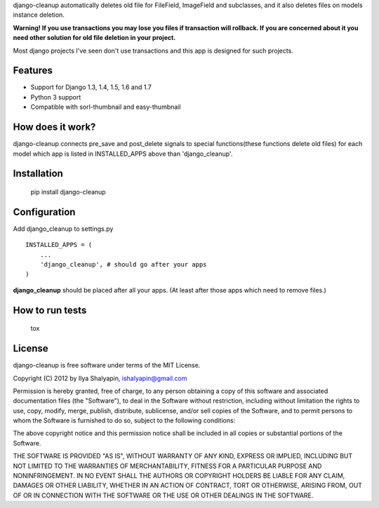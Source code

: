 django-cleanup automatically deletes old file for FileField, ImageField and subclasses,
and it also deletes files on models instance deletion.

**Warning! If you use transactions you may lose you files if transaction will rollback.
If you are concerned about it you need other solution for old file deletion in your project.**

Most django projects I've seen don't use transactions and this app is designed for such projects.

Features
========

- Support for Django 1.3, 1.4, 1.5, 1.6 and 1.7
- Python 3 support
- Compatible with sorl-thumbnail and easy-thumbnail


How does it work?
=================

django-cleanup connects pre_save and post_delete signals to special functions(these functions
delete old files) for each model which app is listed in INSTALLED_APPS above than 'django_cleanup'.

Installation
============

    pip install django-cleanup


Configuration
=============

Add django_cleanup to settings.py ::

    INSTALLED_APPS = (
        ...
        'django_cleanup', # should go after your apps
    )

**django_cleanup** should be placed after all your apps. (At least after those apps which need to remove files.)


How to run tests
================

    tox


License
=======

django-cleanup is free software under terms of the MIT License.

Copyright (C) 2012 by Ilya Shalyapin, ishalyapin@gmail.com

Permission is hereby granted, free of charge, to any person obtaining a copy of this software and associated documentation files (the "Software"), to deal in the Software without restriction, including without limitation the rights to use, copy, modify, merge, publish, distribute, sublicense, and/or sell copies of the Software, and to permit persons to whom the Software is furnished to do so, subject to the following conditions:

The above copyright notice and this permission notice shall be included in all copies or substantial portions of the Software.

THE SOFTWARE IS PROVIDED "AS IS", WITHOUT WARRANTY OF ANY KIND, EXPRESS OR IMPLIED, INCLUDING BUT NOT LIMITED TO THE WARRANTIES OF MERCHANTABILITY, FITNESS FOR A PARTICULAR PURPOSE AND NONINFRINGEMENT. IN NO EVENT SHALL THE AUTHORS OR COPYRIGHT HOLDERS BE LIABLE FOR ANY CLAIM, DAMAGES OR OTHER LIABILITY, WHETHER IN AN ACTION OF CONTRACT, TORT OR OTHERWISE, ARISING FROM, OUT OF OR IN CONNECTION WITH THE SOFTWARE OR THE USE OR OTHER DEALINGS IN THE SOFTWARE.

